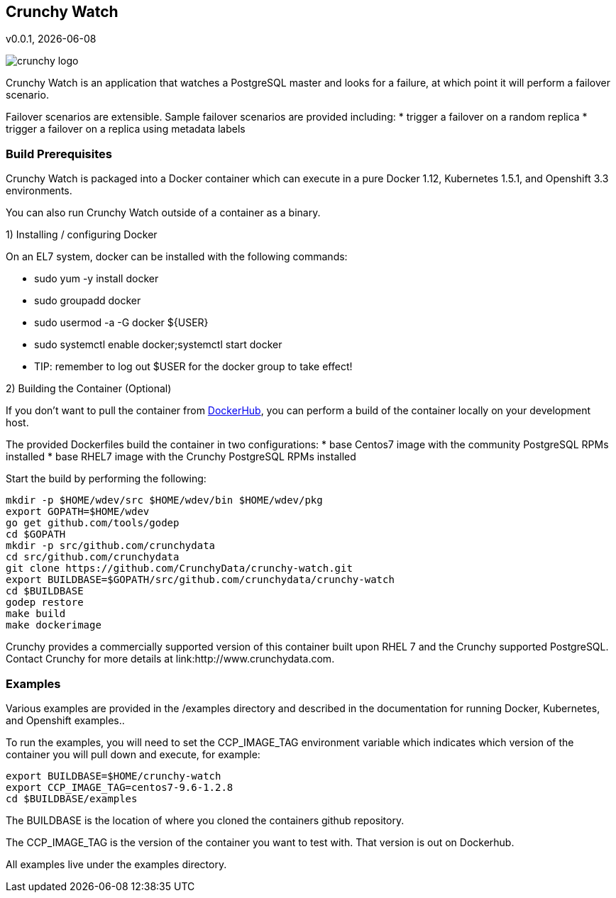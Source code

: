 == Crunchy Watch
v0.0.1, {docdate}

image::docs/crunchy_logo.png?raw=true[]

Crunchy Watch is an application that watches a PostgreSQL master
and looks for a failure, at which point it will perform
a failover scenario.

Failover scenarios are extensible.  Sample failover scenarios are
provided including:
 * trigger a failover on a random replica
 * trigger a failover on a replica using metadata labels

=== Build Prerequisites

Crunchy Watch is packaged into a Docker container which can
execute in a pure Docker 1.12, Kubernetes 1.5.1, and Openshift 3.3
environments.

You can also run Crunchy Watch outside of a container as a binary.

1) Installing / configuring Docker

On an EL7 system, docker can be installed with the following commands:

 * sudo yum -y install docker
 * sudo groupadd docker
 * sudo usermod -a -G docker ${USER} 
 * sudo systemctl enable docker;systemctl start docker
 * TIP:  remember to log out $USER for the docker group to take effect!

2) Building the Container (Optional)

If you don't want to pull the container from link:https://hub.docker.com/u/crunchydata/[DockerHub], you can perform a build of the container locally 
on your development host.

The provided Dockerfiles build the container in two configurations:
 * base Centos7 image with the community PostgreSQL RPMs installed
 * base RHEL7 image with the Crunchy PostgreSQL RPMs installed

Start the build by performing the following:

....
mkdir -p $HOME/wdev/src $HOME/wdev/bin $HOME/wdev/pkg 
export GOPATH=$HOME/wdev
go get github.com/tools/godep
cd $GOPATH
mkdir -p src/github.com/crunchydata
cd src/github.com/crunchydata
git clone https://github.com/CrunchyData/crunchy-watch.git
export BUILDBASE=$GOPATH/src/github.com/crunchydata/crunchy-watch
cd $BUILDBASE
godep restore
make build
make dockerimage
....

Crunchy provides a commercially supported version of this container
built upon RHEL 7 and the Crunchy supported PostgreSQL.  Contact Crunchy
for more details at link:http://www.crunchydata.com.

=== Examples

Various examples are provided in the /examples directory and described
in the documentation for running Docker, Kubernetes, and Openshift examples..

To run the examples, you will need to set the CCP_IMAGE_TAG
environment variable which indicates which version of the 
container you will pull down and execute, for example:
....
export BUILDBASE=$HOME/crunchy-watch
export CCP_IMAGE_TAG=centos7-9.6-1.2.8
cd $BUILDBASE/examples
....

The BUILDBASE is the location of where you cloned the containers github
repository.

The CCP_IMAGE_TAG is the version of the container you want to test
with.  That version is out on Dockerhub.

All examples live under the examples directory.

